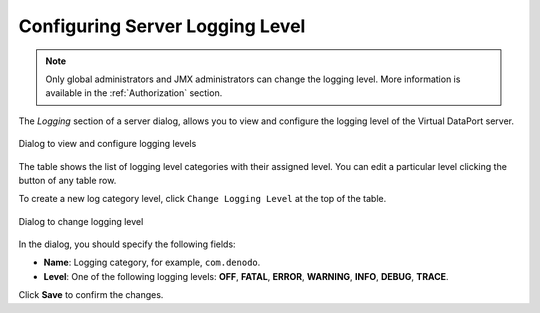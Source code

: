 .. _sm_configuring_server_logging:

*********************************
Configuring Server Logging Level
*********************************

.. note:: Only global administrators and JMX administrators
          can change the logging level. More information is available
          in the :ref:`Authorization` section.

The `Logging` section of a server dialog, allows you to view and configure
the logging level of the Virtual DataPort server.

.. figure:: server-logging.png
   :align: center
   :alt: Dialog to view and configure logging levels
   :name: Dialog to view and configure logging levels

   Dialog to view and configure logging levels

The table shows the list of logging level categories with their assigned level.
You can edit a particular level clicking the |edit-btn| button of any table row.

To create a new log category level, click ``Change Logging Level`` at the top of the table.

.. figure:: change-logging-level-dialog.png
   :align: center
   :alt: Dialog to change logging level
   :name: Dialog to change logging level

   Dialog to change logging level

In the dialog, you should specify the following fields:

* **Name**: Logging category, for example, ``com.denodo``.

* **Level**: One of the following logging levels: **OFF**, **FATAL**, **ERROR**, 
  **WARNING**, **INFO**, **DEBUG**, **TRACE**.

Click **Save** to confirm the changes.

.. |edit-btn| image:: ../../common_images/edit-btn.png 
